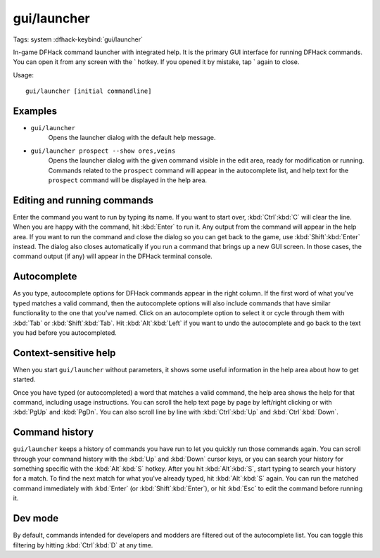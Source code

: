gui/launcher
============
Tags: system
:dfhack-keybind:`gui/launcher`

In-game DFHack command launcher with integrated help. It is the primary GUI
interface for running DFHack commands. You can open it from any screen with
the \` hotkey. If you opened it by mistake, tap \` again to close.

Usage::

    gui/launcher [initial commandline]

Examples
--------

- ``gui/launcher``
    Opens the launcher dialog with the default help message.
- ``gui/launcher prospect --show ores,veins``
    Opens the launcher dialog with the given command visible in the edit area,
    ready for modification or running. Commands related to the ``prospect``
    command will appear in the autocomplete list, and help text for the
    ``prospect`` command will be displayed in the help area.

Editing and running commands
----------------------------

Enter the command you want to run by typing its name. If you want to start over,
:kbd:`Ctrl`:kbd:`C` will clear the line. When you are happy with the command,
hit :kbd:`Enter` to run it. Any output from the command will appear in the help
area. If you want to run the command and close the dialog so you can get back to
the game, use :kbd:`Shift`:kbd:`Enter` instead. The dialog also closes
automatically if you run a command that brings up a new GUI screen. In those
cases, the command output (if any) will appear in the DFHack terminal console.

Autocomplete
------------

As you type, autocomplete options for DFHack commands appear in the right
column. If the first word of what you've typed matches a valid command, then the
autocomplete options will also include commands that have similar functionality
to the one that you've named. Click on an autocomplete option to select it or
cycle through them with :kbd:`Tab` or :kbd:`Shift`:kbd:`Tab`. Hit
:kbd:`Alt`:kbd:`Left` if you want to undo the autocomplete and go back to the
text you had before you autocompleted.

Context-sensitive help
----------------------

When you start ``gui/launcher`` without parameters, it shows some useful
information in the help area about how to get started.

Once you have typed (or autocompleted) a word that matches a valid command, the
help area shows the help for that command, including usage instructions. You can
scroll the help text page by page by left/right clicking or with :kbd:`PgUp` and
:kbd:`PgDn`. You can also scroll line by line with :kbd:`Ctrl`:kbd:`Up` and
:kbd:`Ctrl`:kbd:`Down`.

Command history
---------------

``gui/launcher`` keeps a history of commands you have run to let you quickly run
those commands again. You can scroll through your command history with the
:kbd:`Up` and :kbd:`Down` cursor keys, or you can search your history for
something specific with the :kbd:`Alt`:kbd:`S` hotkey. After you hit
:kbd:`Alt`:kbd:`S`, start typing to search your history for a match. To find the
next match for what you've already typed, hit :kbd:`Alt`:kbd:`S` again. You can
run the matched command immediately with :kbd:`Enter` (or
:kbd:`Shift`:kbd:`Enter`), or hit :kbd:`Esc` to edit the command before running
it.

Dev mode
--------

By default, commands intended for developers and modders are filtered out of the
autocomplete list. You can toggle this filtering by hitting :kbd:`Ctrl`:kbd:`D`
at any time.
